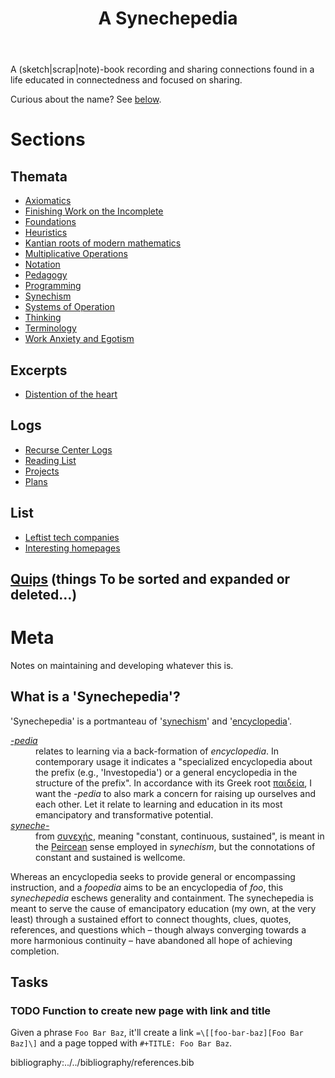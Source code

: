 #+TITLE: A Synechepedia

A (sketch|scrap|note)-book recording and sharing connections found in a life
educated in connectedness and focused on sharing.

Curious about the name? See [[what-is-a-synechepedia][below]].

* Sections
** Themata
- [[file:themata/axiomatics.org][Axiomatics]]
- [[file:themata/finishing-the-incomplete.org][Finishing Work on the Incomplete]]
- [[file:themata/foundations.org][Foundations]]
- [[file:themata/heuristics.org][Heuristics]]
- [[file:themata/kantian-roots-of-modern-mathematics.org][Kantian roots of modern mathematics]]
- [[file:themata/multiplicative-operations.org][Multiplicative Operations]]
- [[file:themata/notation.org][Notation]]
- [[file:themata/pedagogy.org][Pedagogy]]
- [[file:themata/programming/index.org][Programming]]
- [[file:themata/synechism.org][Synechism]]
- [[file:themata/systems-of-operation.org][Systems of Operation]]
- [[file:themata/thinking.org][Thinking]]
- [[file:themata/terminology/index.org][Terminology]]
- [[file:themata/work-anxiety-and-egotism.org][Work Anxiety and Egotism]]
** Excerpts
- [[file:excerpts/distention-of-the-heart.org][Distention of the heart]]
** Logs
- [[file:logs/recurse-center/index.org][Recurse Center Logs]]
- [[file:reading-list.org][Reading List]]
- [[file:projects.org][Projects]]
- [[file:plans.org][Plans]]
** List
- [[file:lists/leftist-tech-companies.org][Leftist tech companies]]
- [[file:lists/homepages.org][Interesting homepages]]
** [[file:quips.org][Quips]] (things To be sorted and expanded or deleted...)
* Meta
Notes on maintaining and developing whatever this is.

** What is a 'Synechepedia'? <<what-is-a-synechepedia>>
   
'Synechepedia' is a portmanteau of '[[file:themata/synechism.org][synechism]]' and '[[file:themata/encyclopedia.org][encyclopedia]]'.

- [[https://en.wiktionary.org/wiki/-pedia][/-pedia/]] :: relates to learning via a back-formation of /encyclopedia/. In
  contemporary usage it indicates a "specialized encyclopedia about the prefix
  (e.g., 'Investopedia') or a general encyclopedia in the structure of the
  prefix". In accordance with its Greek root [[https://en.wiktionary.org/wiki/%CF%80%CE%B1%CE%B9%CE%B4%CE%B5%CE%AF%CE%B1#Ancient_Greek][παιδεία]], I want the /-pedia/ to
  also mark a concern for raising up ourselves and each other. Let it relate to
  learning and education in its most emancipatory and transformative potential.
- [[https://en.wikipedia.org/wiki/Synechism][/syneche-/]] :: from [[https://en.wiktionary.org/wiki/%CF%83%CF%85%CE%BD%CE%B5%CF%87%CE%AE%CF%82#Greek][συνεχής]], meaning "constant, continuous, sustained", is meant
  in the [[https://en.wikipedia.org/wiki/Charles_Sanders_Peirce][Peircean]] sense employed in /synechism/, but the connotations of
  constant and sustained is wellcome.

Whereas an encyclopedia seeks to provide general or encompassing instruction,
and a /foopedia/ aims to be an encyclopedia of /foo/, this /synechepedia/
eschews generality and containment. The synechepedia is meant to serve the cause
of emancipatory education (my own, at the very least) through a sustained effort
to connect thoughts, clues, quotes, references, and questions which -- though
always converging towards a more harmonious continuity -- have abandoned all
hope of achieving completion.

** Tasks
*** TODO Function to create new page with link and title
Given a phrase =Foo Bar Baz=, it'll create a link ==\[[foo-bar-baz][Foo Bar
Baz]\]= and a page topped with =#+TITLE: Foo Bar Baz=.


bibliography:../../bibliography/references.bib
